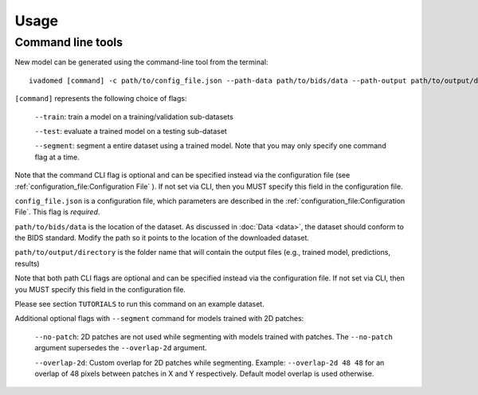 Usage
=====

.. _usage:

Command line tools
------------------

New model can be generated using the command-line tool from the
terminal:

::

    ivadomed [command] -c path/to/config_file.json --path-data path/to/bids/data --path-output path/to/output/directory

``[command]`` represents the following choice of flags:

    ``--train``: train a model on a training/validation sub-datasets

    ``--test``: evaluate a trained model on a testing sub-dataset

    ``--segment``: segment a entire dataset using a trained model. Note that you may only specify one command flag at a time.

Note that the command CLI flag is optional and can be specified instead via the configuration file (see :ref:`configuration_file:Configuration File` ).
If not set via CLI, then you MUST specify this field in the configuration file.

``config_file.json`` is a configuration file, which parameters are
described in the :ref:`configuration_file:Configuration File`. This flag is *required*.

``path/to/bids/data`` is the location of the dataset. As discussed in :doc:`Data <data>`, the dataset
should conform to the BIDS standard. Modify the path so it points to the location of the downloaded dataset.

``path/to/output/directory`` is the folder name that will contain the output files (e.g., trained model, predictions, results)

Note that both path CLI flags are optional and can be specified instead via the configuration file.
If not set via CLI, then you MUST specify this field in the configuration file.

Please see section ``TUTORIALS`` to run this command on an example dataset.

Additional optional flags with ``--segment`` command for models trained with 2D patches:

    ``--no-patch``: 2D patches are not used while segmenting with models trained with patches. The ``--no-patch`` argument supersedes the
    ``--overlap-2d`` argument.

    ``--overlap-2d``: Custom overlap for 2D patches while segmenting. Example: ``--overlap-2d 48 48`` for an overlap of 48 pixels between patches in X and Y respectively. Default model overlap is used otherwise.
